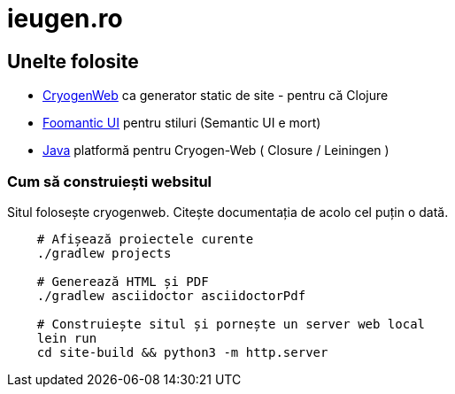 = ieugen.ro


== Unelte folosite

* http://cryogenweb.org/[CryogenWeb] ca generator static de site - pentru că Clojure
* https://fomantic-ui.com/[Foomantic UI] pentru stiluri (Semantic UI e mort)
* https://openjdk.java.net/[Java] platformă pentru Cryogen-Web ( Closure / Leiningen )


=== Cum să construiești websitul

Situl folosește cryogenweb.
Citește documentația de acolo cel puțin o dată.

[source,shell]
--
    # Afișează proiectele curente
    ./gradlew projects

    # Generează HTML și PDF
    ./gradlew asciidoctor asciidoctorPdf

    # Construiește situl și pornește un server web local
    lein run
    cd site-build && python3 -m http.server
--
